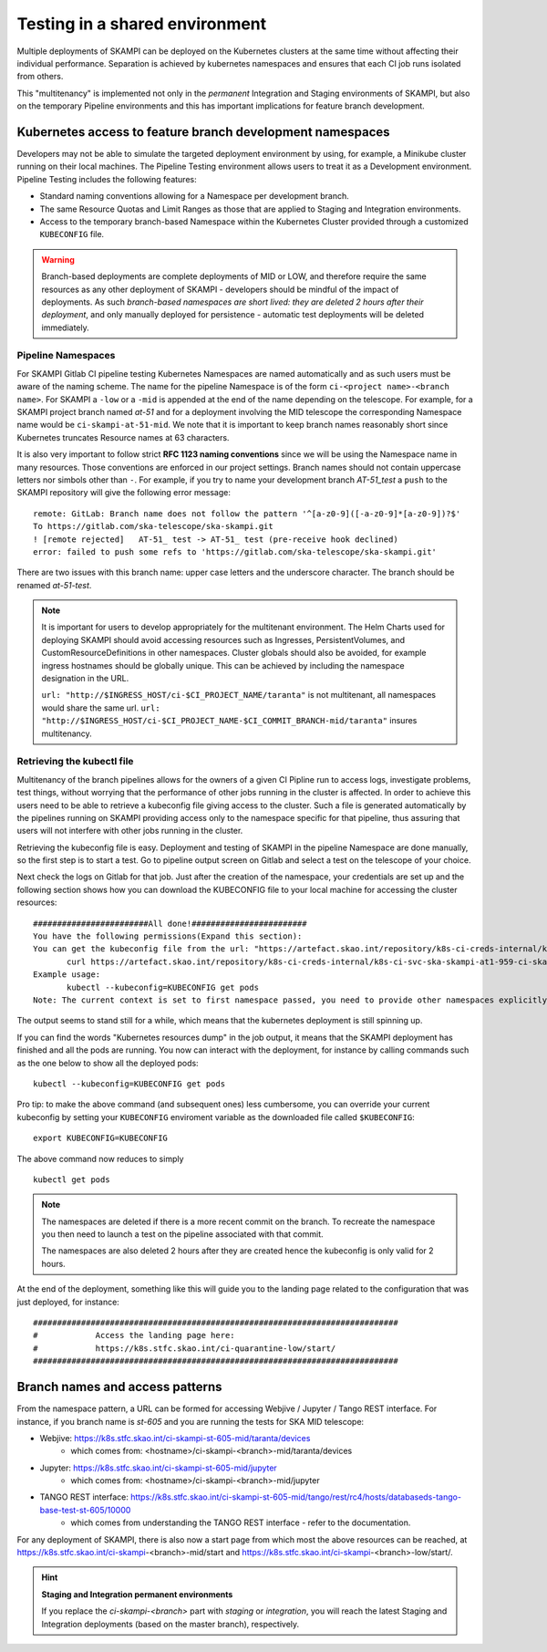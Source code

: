 .. _`Multitenancy`:

Testing in a shared environment
*******************************

Multiple deployments of SKAMPI can be deployed on the Kubernetes clusters at the same time without affecting their individual performance. Separation is achieved by kubernetes namespaces and ensures that each CI job runs isolated from others.

This "multitenancy" is implemented not only in the *permanent* Integration and Staging environments of SKAMPI, but also on the temporary Pipeline environments and this has important implications for feature branch development. 
 
Kubernetes access to feature branch development namespaces
==========================================================

Developers may not be able to simulate the targeted deployment environment by using, for example, a Minikube cluster running on their local machines. The Pipeline Testing environment allows users to treat it as a Development environment. Pipeline Testing includes the following features:

* Standard naming conventions allowing for a Namespace per development branch.
* The same Resource Quotas and Limit Ranges as those that are applied to Staging and Integration environments.
* Access to the temporary branch-based Namespace within the Kubernetes Cluster provided through a customized ``KUBECONFIG`` file.

.. warning::

    Branch-based deployments are complete deployments of MID or LOW, and therefore require the same resources as any other deployment of SKAMPI - developers should be mindful of the impact of deployments. As such *branch-based namespaces are short lived: they are deleted 2 hours after their deployment*, and only manually deployed for persistence - automatic test deployments will be deleted immediately.


Pipeline Namespaces
-------------------

For SKAMPI Gitlab CI pipeline testing Kubernetes Namespaces are named automatically and as such users must be aware of the naming scheme. The name for the pipeline Namespace is of the form ``ci-<project name>-<branch name>``. For SKAMPI a ``-low`` or a ``-mid`` is appended at the end of the name depending on the telescope. For example, for a SKAMPI project branch named *at-51* and for a deployment involving  the MID telescope the corresponding Namespace name would be ``ci-skampi-at-51-mid``. We note that it is important to keep branch names reasonably short since Kubernetes truncates Resource names at 63 characters. 

It is also very important to follow strict **RFC 1123 naming conventions** since we will be using the Namespace name in many resources. Those conventions are enforced in our project settings. Branch names should not contain uppercase letters nor simbols other than ``-``. For example, if you try to name your development branch  *AT-51_test* a ``push`` to the SKAMPI repository will give the following error message:

::

 remote: GitLab: Branch name does not follow the pattern '^[a-z0-9]([-a-z0-9]*[a-z0-9])?$'
 To https://gitlab.com/ska-telescope/ska-skampi.git
 ! [remote rejected]   AT-51_ test -> AT-51_ test (pre-receive hook declined)
 error: failed to push some refs to 'https://gitlab.com/ska-telescope/ska-skampi.git'

There are two issues with this branch name: upper case letters and the underscore character. The branch should be renamed *at-51-test*.

.. note::

    It is important for users to develop appropriately for the multitenant environment. The  Helm Charts used for deploying SKAMPI should avoid accessing resources such as Ingresses, PersistentVolumes, and CustomResourceDefinitions in other namespaces. Cluster globals should also be avoided, for example ingress hostnames should be globally unique. This can be achieved by including the namespace designation in the URL.

    ``url: "http://$INGRESS_HOST/ci-$CI_PROJECT_NAME/taranta"`` is not multitenant, all namespaces     would share the same url.
    ``url: "http://$INGRESS_HOST/ci-$CI_PROJECT_NAME-$CI_COMMIT_BRANCH-mid/taranta"`` insures multitenancy.

Retrieving the kubectl file
---------------------------

Multitenancy of the branch pipelines allows for the owners of a given CI Pipline run to access logs, investigate problems, test things, without worrying that the performance of other jobs running in the cluster is affected. In order to achieve this users need to be able to retrieve a kubeconfig file giving access to the cluster. Such a file is generated automatically by the pipelines running on SKAMPI  providing access only to the namespace specific for that pipeline, thus assuring that users will not interfere with other jobs running in the cluster.

Retrieving the kubeconfig file is easy. Deployment and testing of SKAMPI in the pipeline Namespace are done manually, so the first step is to start a test. Go to pipeline output screen on Gitlab and select a test on the telescope of your choice. 

.. image:: _static/img/selectjobmltnt.png


Next check the logs on Gitlab for that job. Just after the creation of the namespace, your credentials are set up and the following section shows how you can download the KUBECONFIG file to your local machine for accessing the cluster resources:
::

 ########################All done!########################
 You have the following permissions(Expand this section):
 You can get the kubeconfig file from the url: "https://artefact.skao.int/repository/k8s-ci-creds-internal/k8s-ci-svc-ska-skampi-at1-959-ci-ska-skampi-at1-959-mid-conf" with the following command into your current directory in a file called KUBECONFIG: 
        curl https://artefact.skao.int/repository/k8s-ci-creds-internal/k8s-ci-svc-ska-skampi-at1-959-ci-ska-skampi-at1-959-mid-conf --output KUBECONFIG
 Example usage: 
        kubectl --kubeconfig=KUBECONFIG get pods
 Note: The current context is set to first namespace passed, you need to provide other namespaces explicitly (with "-n namespace" option)


The output seems to stand still for a while, which means that the kubernetes deployment is still spinning up.

If you can find the words "Kubernetes resources dump" in the job output, it means that the SKAMPI deployment has finished and all the pods are running. You now can interact with the deployment, for instance by calling commands such as the one below to show all the deployed pods:
::

 kubectl --kubeconfig=KUBECONFIG get pods

Pro tip: to make the above command (and subsequent ones) less cumbersome, you can override your current kubeconfig by setting your ``KUBECONFIG`` enviroment variable as the downloaded file called ``$KUBECONFIG``:
::

 export KUBECONFIG=KUBECONFIG

The above command now reduces to simply
::

 kubectl get pods

.. note::

  The namespaces are deleted if there is a more recent commit on the branch. To recreate the namespace you then need to launch a test on the pipeline associated with that commit. 

  The namespaces are also deleted 2 hours after they are created hence the kubeconfig is only valid for 2 hours.

At the end of the deployment, something like this will guide you to the landing page related to the configuration that was just deployed, for instance:
::

 ############################################################################
 #            Access the landing page here:
 #            https://k8s.stfc.skao.int/ci-quarantine-low/start/
 ############################################################################

Branch names and access patterns
================================

From the namespace pattern, a URL can be formed for accessing Webjive / Jupyter / Tango REST interface. For instance, if you branch name is *st-605* and you are running the tests for SKA MID telescope:

* Webjive: https://k8s.stfc.skao.int/ci-skampi-st-605-mid/taranta/devices
        * which comes from: <hostname>/ci-skampi-<branch>-mid/taranta/devices
* Jupyter: https://k8s.stfc.skao.int/ci-skampi-st-605-mid/jupyter
        * which comes from: <hostname>/ci-skampi-<branch>-mid/jupyter
* TANGO REST interface: https://k8s.stfc.skao.int/ci-skampi-st-605-mid/tango/rest/rc4/hosts/databaseds-tango-base-test-st-605/10000
        * which comes from understanding the TANGO REST interface - refer to the documentation.

For any deployment of SKAMPI, there is also now a start page from which most the above resources can be reached, at https://k8s.stfc.skao.int/ci-skampi-<branch>-mid/start and https://k8s.stfc.skao.int/ci-skampi-<branch>-low/start/.

.. hint:: **Staging and Integration permanent environments**

  If you replace the `ci-skampi-<branch>` part with `staging` or `integration`, you will reach the latest Staging and Integration deployments (based on the master branch), respectively.
